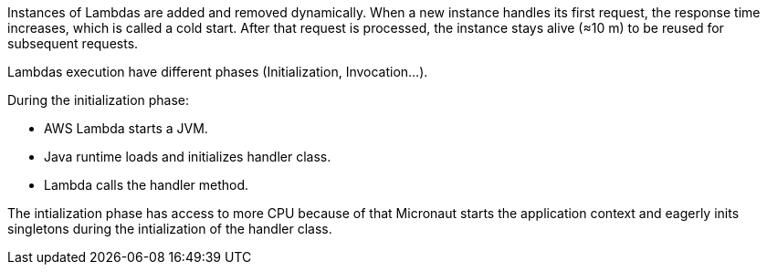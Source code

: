 Instances of Lambdas are added and removed dynamically.
When a new instance handles its first request, the response time increases, which is called a cold start. After that request is processed, the instance stays alive (≈10 m) to be reused for subsequent requests.

Lambdas execution have different phases (Initialization, Invocation...).

During the initialization phase:

- AWS Lambda starts a JVM.
- Java runtime loads and initializes handler class.
- Lambda calls the handler method.

The intialization phase has access to more CPU because of that Micronaut starts the application context and eagerly inits singletons during the intialization of the handler class.